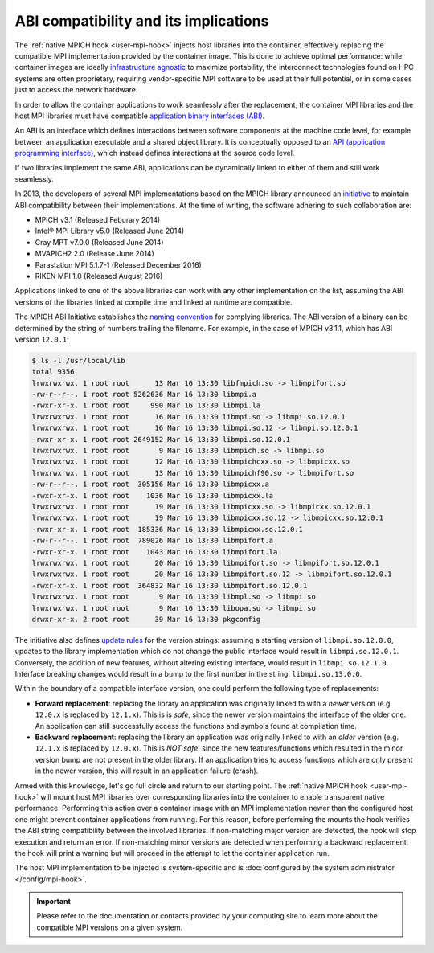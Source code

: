 ABI compatibility and its implications
======================================

The :ref:`native MPICH hook <user-mpi-hook>` injects host libraries into the
container, effectively replacing the compatible MPI implementation provided by the
container image. This is done to achieve optimal performance: while container
images are ideally `infrastructure agnostic
<https://github.com/opencontainers/runtime-spec/blob/main/principles.md#3-infrastructure-agnostic>`_
to maximize portability, the interconnect technologies found on HPC systems are
often proprietary, requiring vendor-specific MPI software to be used at their
full potential, or in some cases just to access the network hardware.

In order to allow the container applications to work seamlessly after the
replacement, the container MPI libraries and the host MPI libraries must have
compatible `application binary interfaces
(ABI) <https://en.wikipedia.org/wiki/Application_binary_interface>`_.

An ABI is an interface which defines interactions between software components at
the machine code level, for example between an application executable and a
shared object library. It is conceptually opposed to an
`API (application programming interface) <https://en.wikipedia.org/wiki/Application_programming_interface>`_,
which instead defines interactions at the source code level.

If two libraries implement the same ABI, applications can be dynamically linked
to either of them and still work seamlessly.

In 2013, the developers of several MPI implementations based on the MPICH
library announced an `initiative <https://www.mpich.org/abi/>`_ to maintain ABI
compatibility between their implementations. At the time of writing, the
software adhering to such collaboration are:

* MPICH v3.1 (Released Feburary 2014)
* Intel® MPI Library v5.0 (Released June 2014)
* Cray MPT v7.0.0 (Released June 2014)
* MVAPICH2 2.0 (Release June 2014)
* Parastation MPI 5.1.7-1 (Released December 2016)
* RIKEN MPI 1.0 (Released August 2016)

Applications linked to one of the above libraries can work with any other
implementation on the list, assuming the ABI versions of the libraries linked
at compile time and linked at runtime are compatible.

The MPICH ABI Initiative establishes the `naming convention
<https://wiki.mpich.org/mpich/index.php/ABI_Compatibility_Initiative#ABI_Compliance_Requirements>`_
for complying libraries. The ABI version of a binary can be determined by the
string of numbers trailing the filename. For example, in the case of MPICH
v3.1.1, which has ABI version ``12.0.1``:

.. code-block:: bash

   $ ls -l /usr/local/lib
   total 9356
   lrwxrwxrwx. 1 root root      13 Mar 16 13:30 libfmpich.so -> libmpifort.so
   -rw-r--r--. 1 root root 5262636 Mar 16 13:30 libmpi.a
   -rwxr-xr-x. 1 root root     990 Mar 16 13:30 libmpi.la
   lrwxrwxrwx. 1 root root      16 Mar 16 13:30 libmpi.so -> libmpi.so.12.0.1
   lrwxrwxrwx. 1 root root      16 Mar 16 13:30 libmpi.so.12 -> libmpi.so.12.0.1
   -rwxr-xr-x. 1 root root 2649152 Mar 16 13:30 libmpi.so.12.0.1
   lrwxrwxrwx. 1 root root       9 Mar 16 13:30 libmpich.so -> libmpi.so
   lrwxrwxrwx. 1 root root      12 Mar 16 13:30 libmpichcxx.so -> libmpicxx.so
   lrwxrwxrwx. 1 root root      13 Mar 16 13:30 libmpichf90.so -> libmpifort.so
   -rw-r--r--. 1 root root  305156 Mar 16 13:30 libmpicxx.a
   -rwxr-xr-x. 1 root root    1036 Mar 16 13:30 libmpicxx.la
   lrwxrwxrwx. 1 root root      19 Mar 16 13:30 libmpicxx.so -> libmpicxx.so.12.0.1
   lrwxrwxrwx. 1 root root      19 Mar 16 13:30 libmpicxx.so.12 -> libmpicxx.so.12.0.1
   -rwxr-xr-x. 1 root root  185336 Mar 16 13:30 libmpicxx.so.12.0.1
   -rw-r--r--. 1 root root  789026 Mar 16 13:30 libmpifort.a
   -rwxr-xr-x. 1 root root    1043 Mar 16 13:30 libmpifort.la
   lrwxrwxrwx. 1 root root      20 Mar 16 13:30 libmpifort.so -> libmpifort.so.12.0.1
   lrwxrwxrwx. 1 root root      20 Mar 16 13:30 libmpifort.so.12 -> libmpifort.so.12.0.1
   -rwxr-xr-x. 1 root root  364832 Mar 16 13:30 libmpifort.so.12.0.1
   lrwxrwxrwx. 1 root root       9 Mar 16 13:30 libmpl.so -> libmpi.so
   lrwxrwxrwx. 1 root root       9 Mar 16 13:30 libopa.so -> libmpi.so
   drwxr-xr-x. 2 root root      39 Mar 16 13:30 pkgconfig

The initiative also defines `update rules
<https://wiki.mpich.org/mpich/index.php/ABI_Compatibility_Initiative#ABI_String_Updates>`_
for the version strings: assuming a starting version of ``libmpi.so.12.0.0``,
updates to the library implementation which do not change the public interface
would result in ``libmpi.so.12.0.1``. Conversely, the addition of new features,
without altering existing interface, would result in ``libmpi.so.12.1.0``.
Interface breaking changes would result in a bump to the first number in the
string: ``libmpi.so.13.0.0``.

Within the boundary of a compatible interface version, one could perform the
following type of replacements:

* **Forward replacement**: replacing the library an application was originally
  linked to with a *newer* version (e.g. ``12.0.x`` is replaced by ``12.1.x``).
  This is is *safe*, since the newer version maintains the interface of the
  older one. An application can still successfully access the functions and
  symbols found at compilation time.

* **Backward replacement**: replacing the library an application was originally
  linked to with an *older* version (e.g. ``12.1.x`` is replaced by ``12.0.x``).
  This is *NOT safe*, since the new features/functions which resulted in the
  minor version bump are not present in the older library. If an application
  tries to access functions which are only present in the newer version, this
  will result in an application failure (crash).

Armed with this knowledge, let's go full circle and return to our starting
point. The :ref:`native MPICH hook <user-mpi-hook>` will mount host MPI
libraries over corresponding libraries into the container to enable transparent
native performance.
Performing this action over a container image with an MPI implementation newer
than the configured host one might prevent container applications from running.
For this reason, before performing the mounts the hook verifies the ABI string
compatibility between the involved libraries.
If non-matching major version are detected, the hook will stop execution
and return an error. If non-matching minor versions are detected when performing
a backward replacement, the hook will print a warning but will proceed in the
attempt to let the container application run.

The host MPI implementation to be injected is system-specific and is
:doc:`configured by the system administrator </config/mpi-hook>`.

.. important::

    Please refer to the documentation or contacts provided by your computing
    site to learn more about the compatible MPI versions on a given system.
